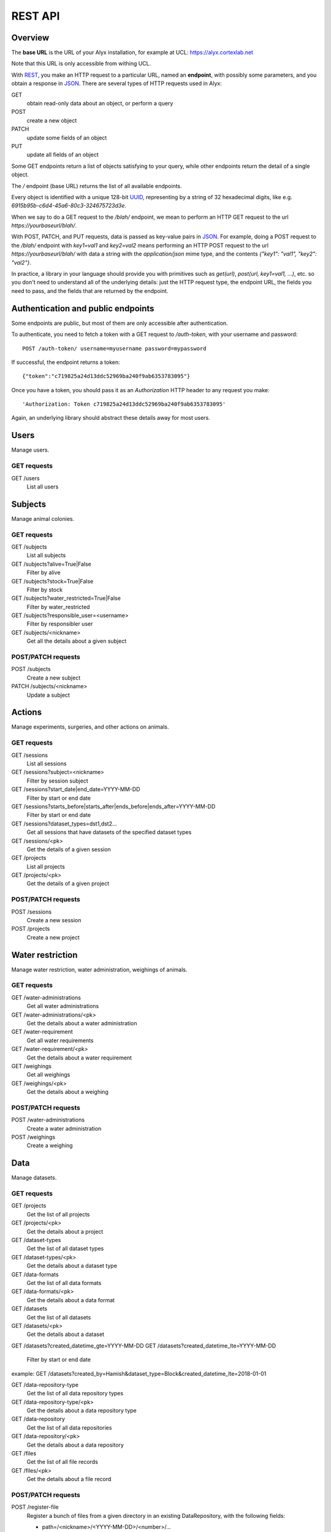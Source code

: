 REST API
========================

Overview
------------------------

The **base URL** is the URL of your Alyx installation, for example at UCL: https://alyx.cortexlab.net

Note that this URL is only accessible from withing UCL.

With REST_, you make an HTTP request to a particular URL, named an **endpoint**, with possibly some parameters, and you obtain a response in JSON_. There are several types of HTTP requests used in Alyx:

GET
  obtain read-only data about an object, or perform a query

POST
  create a new object

PATCH
  update some fields of an object

PUT
  update all fields of an object

Some GET endpoints return a list of objects satisfying to your query, while other endpoints return the detail of a single object.

The `/` endpoint (base URL) returns the list of all available endpoints.

Every object is identified with a unique 128-bit UUID_, representing by a string of 32 hexadecimal digits, like e.g. `6915b95b-c6d4-45a6-80c3-324675723d3e`.

When we say to do a GET request to the `/blah/` endpoint, we mean to perform an HTTP GET request to the url `https://yourbaseurl/blah/`.

With POST, PATCH, and PUT requests, data is passed as key-value pairs in JSON_. For example, doing a POST request to the `/blah/` endpoint with `key1=val1` and `key2=val2` means performing an HTTP POST request to the url `https://yourbaseurl/blah/` with data a string with the `application/json` mime type, and the contents `{"key1": "val1", "key2": "val2"}`.

.. _REST: https://en.wikipedia.org/wiki/Representational_state_transfer
.. _JSON: https://en.wikipedia.org/wiki/JSON
.. _UUID: https://en.wikipedia.org/wiki/Universally_unique_identifier

In practice, a library in your language should provide you with primitives such as `get(url)`, `post(url, key1=val1, ...)`, etc. so you don't need to understand all of the underlying details: just the HTTP request type, the endpoint URL, the fields you need to pass, and the fields that are returned by the endpoint.


Authentication and public endpoints
-------------------------------------

Some endpoints are public, but most of them are only accessible after authentication.

To authenticate, you need to fetch a token with a GET request to `/auth-token`, with your username and password::

    POST /auth-token/ username=myusername password=mypassword

If successful, the endpoint returns a token::

    {"token":"c719825a24d13ddc52969ba240f9ab6353783095"}

Once you have a token, you should pass it as an `Authorization` HTTP header to any request you make::

    'Authorization: Token c719825a24d13ddc52969ba240f9ab6353783095'

Again, an underlying library should abstract these details away for most users.


Users
-------------------------------------

Manage users.

GET requests
^^^^^^^^^^^^^^^^^^^^^^^^^^^^^^^^^^^^^

GET /users
  List all users


Subjects
-------------------------------------

Manage animal colonies.

GET requests
^^^^^^^^^^^^^^^^^^^^^^^^^^^^^^^^^^^^^

GET /subjects
  List all subjects
GET /subjects?alive=True|False
  Filter by alive
GET /subjects?stock=True|False
  Filter by stock
GET /subjects?water_restricted=True|False
  Filter by water_restricted
GET /subjects?responsible_user=<username>
  Filter by responsibler user
GET /subjects/<nickname>
  Get all the details about a given subject


POST/PATCH requests
^^^^^^^^^^^^^^^^^^^^^^^^^^^^^^^^^^^^^

POST /subjects
  Create a new subject
PATCH /subjects/<nickname>
  Update a subject


Actions
-------------------------------------

Manage experiments, surgeries, and other actions on animals.

GET requests
^^^^^^^^^^^^^^^^^^^^^^^^^^^^^^^^^^^^^

GET /sessions
  List all sessions
GET /sessions?subject=<nickname>
  Filter by session subject
GET /sessions?start_date|end_date=YYYY-MM-DD
  Filter by start or end date
GET /sessions?starts_before|starts_after|ends_before|ends_after=YYYY-MM-DD
  Filter by start or end date
GET /sessions?dataset_types=dst1,dst2...
  Get all sessions that have datasets of the specified dataset types
GET /sessions/<pk>
  Get the details of a given session

GET /projects
  List all projects
GET /projects/<pk>
  Get the details of a given project


POST/PATCH requests
^^^^^^^^^^^^^^^^^^^^^^^^^^^^^^^^^^^^^

POST /sessions
  Create a new session
POST /projects
  Create a new project



Water restriction
-------------------------------------

Manage water restriction, water administration, weighings of animals.

GET requests
^^^^^^^^^^^^^^^^^^^^^^^^^^^^^^^^^^^^^

GET /water-administrations
  Get all water administrations
GET /water-administrations/<pk>
  Get the details about a water administration
GET /water-requirement
  Get all water requirements
GET /water-requirement/<pk>
  Get the details about a water requirement
GET /weighings
  Get all weighings
GET /weighings/<pk>
  Get the details about a weighing


POST/PATCH requests
^^^^^^^^^^^^^^^^^^^^^^^^^^^^^^^^^^^^^

POST /water-administrations
  Create a water administration
POST /weighings
  Create a weighing


Data
-------------------------------------

Manage datasets.

GET requests
^^^^^^^^^^^^^^^^^^^^^^^^^^^^^^^^^^^^^

GET /projects
  Get the list of all projects
GET /projects/<pk>
  Get the details about a project

GET /dataset-types
  Get the list of all dataset types
GET /dataset-types/<pk>
  Get the details about a dataset type

GET /data-formats
  Get the list of all data formats
GET /data-formats/<pk>
  Get the details about a data format

GET /datasets
  Get the list of all datasets
GET /datasets/<pk>
  Get the details about a dataset
GET /datasets?created_datetime_gte=YYYY-MM-DD 
GET /datasets?created_datetime_lte=YYYY-MM-DD 
  Filter by start or end date 
example: GET /datasets?created_by=Hamish&dataset_type=Block&created_datetime_lte=2018-01-01 
 
GET /data-repository-type
  Get the list of all data repository types
GET /data-repository-type/<pk>
  Get the details about a data repository type

GET /data-repository
  Get the list of all data repositories
GET /data-repository/<pk>
  Get the details about a data repository

GET /files
  Get the list of all file records
GET /files/<pk>
  Get the details about a file record



POST/PATCH requests
^^^^^^^^^^^^^^^^^^^^^^^^^^^^^^^^^^^^^

POST /register-file
  Register a bunch of files from a given directory in an existing DataRepository, with the following fields:

  - path=/<nickname>/<YYYY-MM-DD>/<number>/...
  - dns=<datarepo.dns.com>
  - created_by=<username>
  - filenames=file1.ext1,file2.ext2...
  - projects=proj1,proj2...
